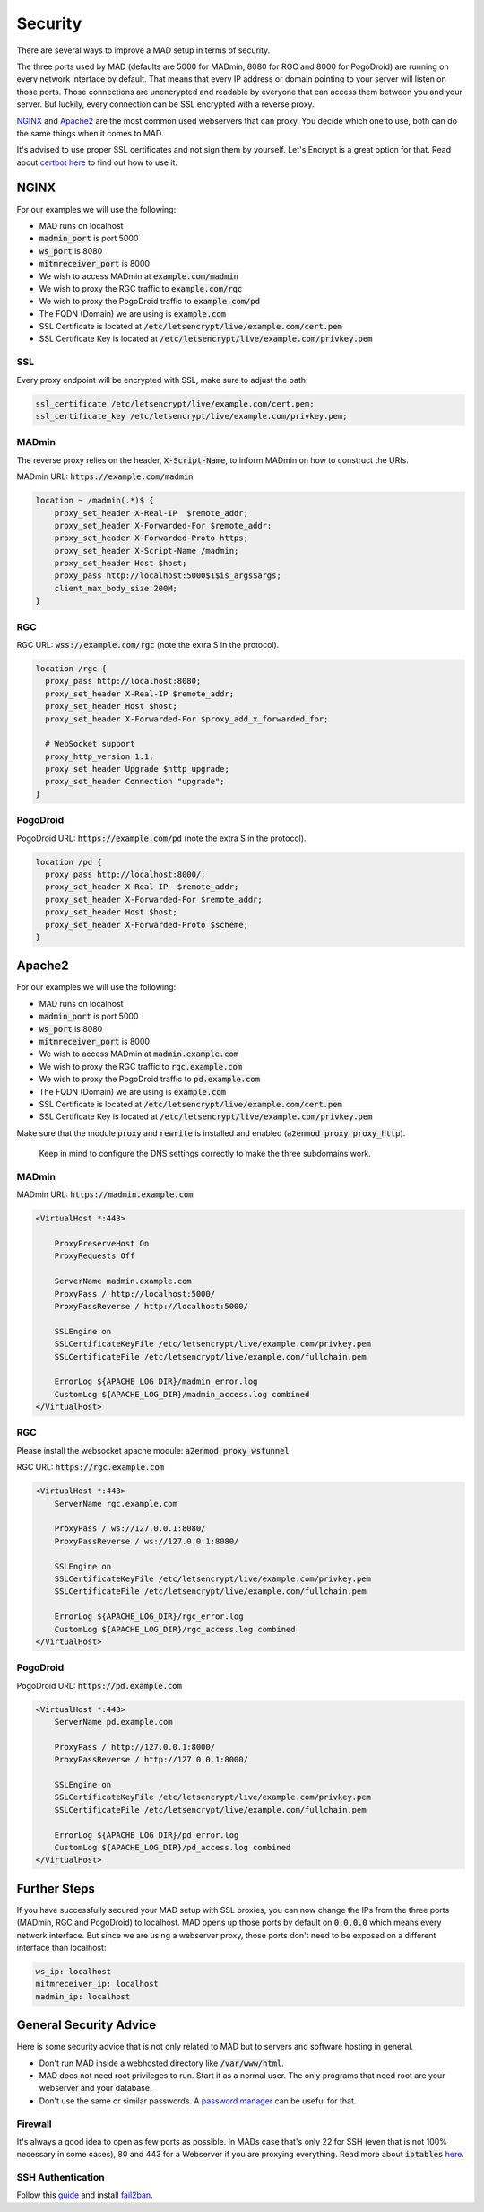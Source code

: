 ========
Security
========

There are several ways to improve a MAD setup in terms of security.

The three ports used by MAD (defaults are 5000 for MADmin, 8080 for RGC and 8000 for PogoDroid) are running on every network interface by default. That means that every IP address or domain pointing to your server will listen on those ports. Those connections are unencrypted and readable by everyone that can access them between you and your server. But luckily, every connection can be SSL encrypted with a reverse proxy.

`NGINX <http://nginx.org/en/docs/beginners_guide.html>`_ and `Apache2 <https://gridscale.io/en/community/tutorials/apache-server-reverse-proxy-ubuntu/>`_ are the most common used webservers that can proxy. You decide which one to use, both can do the same things when it comes to MAD.

It's advised to use proper SSL certificates and not sign them by yourself. Let's Encrypt is a great option for that. Read about `certbot here <https://certbot.eff.org>`_ to find out how to use it.

NGINX
=====

For our examples we will use the following:

- MAD runs on localhost
- :code:`madmin_port` is port 5000
- :code:`ws_port` is 8080
- :code:`mitmreceiver_port` is 8000
- We wish to access MADmin at :code:`example.com/madmin`
- We wish to proxy the RGC traffic to :code:`example.com/rgc`
- We wish to proxy the PogoDroid traffic to :code:`example.com/pd`
- The FQDN (Domain) we are using is :code:`example.com`
- SSL Certificate is located at :code:`/etc/letsencrypt/live/example.com/cert.pem`
- SSL Certificate Key is located at :code:`/etc/letsencrypt/live/example.com/privkey.pem`

SSL
---

Every proxy endpoint will be encrypted with SSL, make sure to adjust the path:

.. code-block:: bash

  ssl_certificate /etc/letsencrypt/live/example.com/cert.pem;
  ssl_certificate_key /etc/letsencrypt/live/example.com/privkey.pem;

MADmin
------

The reverse proxy relies on the header, :code:`X-Script-Name`, to inform MADmin on how to construct the URIs.

MADmin URL: :code:`https://example.com/madmin`

.. code-block:: bash

  location ~ /madmin(.*)$ {
      proxy_set_header X-Real-IP  $remote_addr;
      proxy_set_header X-Forwarded-For $remote_addr;
      proxy_set_header X-Forwarded-Proto https;
      proxy_set_header X-Script-Name /madmin;
      proxy_set_header Host $host;
      proxy_pass http://localhost:5000$1$is_args$args;
      client_max_body_size 200M;
  }


RGC
---

RGC URL: :code:`wss://example.com/rgc` (note the extra S in the protocol).

.. code-block:: bash

  location /rgc {
    proxy_pass http://localhost:8080;
    proxy_set_header X-Real-IP $remote_addr;
    proxy_set_header Host $host;
    proxy_set_header X-Forwarded-For $proxy_add_x_forwarded_for;

    # WebSocket support
    proxy_http_version 1.1;
    proxy_set_header Upgrade $http_upgrade;
    proxy_set_header Connection "upgrade";
  }


PogoDroid
---------

PogoDroid URL: :code:`https://example.com/pd` (note the extra S in the protocol).

.. code-block:: bash

  location /pd {
    proxy_pass http://localhost:8000/;
    proxy_set_header X-Real-IP  $remote_addr;
    proxy_set_header X-Forwarded-For $remote_addr;
    proxy_set_header Host $host;
    proxy_set_header X-Forwarded-Proto $scheme;
  }


Apache2
=======

For our examples we will use the following:

- MAD runs on localhost
- :code:`madmin_port` is port 5000
- :code:`ws_port` is 8080
- :code:`mitmreceiver_port` is 8000
- We wish to access MADmin at :code:`madmin.example.com`
- We wish to proxy the RGC traffic to :code:`rgc.example.com`
- We wish to proxy the PogoDroid traffic to :code:`pd.example.com`
- The FQDN (Domain) we are using is :code:`example.com`
- SSL Certificate is located at :code:`/etc/letsencrypt/live/example.com/cert.pem`
- SSL Certificate Key is located at :code:`/etc/letsencrypt/live/example.com/privkey.pem`

Make sure that the module :code:`proxy` and :code:`rewrite` is installed and enabled (:code:`a2enmod proxy proxy_http`).

 Keep in mind to configure the DNS settings correctly to make the three subdomains work.

MADmin
------

MADmin URL: :code:`https://madmin.example.com`

.. code-block:: bash

  <VirtualHost *:443>

      ProxyPreserveHost On
      ProxyRequests Off

      ServerName madmin.example.com
      ProxyPass / http://localhost:5000/
      ProxyPassReverse / http://localhost:5000/

      SSLEngine on
      SSLCertificateKeyFile /etc/letsencrypt/live/example.com/privkey.pem
      SSLCertificateFile /etc/letsencrypt/live/example.com/fullchain.pem

      ErrorLog ${APACHE_LOG_DIR}/madmin_error.log
      CustomLog ${APACHE_LOG_DIR}/madmin_access.log combined
  </VirtualHost>

RGC
---

Please install the websocket apache module: :code:`a2enmod proxy_wstunnel`

RGC URL: :code:`https://rgc.example.com`

.. code-block:: bash

  <VirtualHost *:443>
      ServerName rgc.example.com

      ProxyPass / ws://127.0.0.1:8080/
      ProxyPassReverse / ws://127.0.0.1:8080/

      SSLEngine on
      SSLCertificateKeyFile /etc/letsencrypt/live/example.com/privkey.pem
      SSLCertificateFile /etc/letsencrypt/live/example.com/fullchain.pem

      ErrorLog ${APACHE_LOG_DIR}/rgc_error.log
      CustomLog ${APACHE_LOG_DIR}/rgc_access.log combined
  </VirtualHost>

PogoDroid
---------

PogoDroid URL: :code:`https://pd.example.com`

.. code-block:: bash

  <VirtualHost *:443>
      ServerName pd.example.com

      ProxyPass / http://127.0.0.1:8000/
      ProxyPassReverse / http://127.0.0.1:8000/

      SSLEngine on
      SSLCertificateKeyFile /etc/letsencrypt/live/example.com/privkey.pem
      SSLCertificateFile /etc/letsencrypt/live/example.com/fullchain.pem

      ErrorLog ${APACHE_LOG_DIR}/pd_error.log
      CustomLog ${APACHE_LOG_DIR}/pd_access.log combined
  </VirtualHost>


Further Steps
=============

If you have successfully secured your MAD setup with SSL proxies, you can now change the IPs from the three ports (MADmin, RGC and PogoDroid) to localhost. MAD opens up those ports by default on :code:`0.0.0.0` which means every network interface. But since we are using a webserver proxy, those ports don't need to be exposed on a different interface than localhost:

.. code-block:: bash

  ws_ip: localhost
  mitmreceiver_ip: localhost
  madmin_ip: localhost

General Security Advice
========================

Here is some security advice that is not only related to MAD but to servers and software hosting in general.

- Don't run MAD inside a webhosted directory like :code:`/var/www/html`.
- MAD does not need root privileges to run. Start it as a normal user. The only programs that need root are your webserver and your database.
- Don't use the same or similar passwords. A `password manager <https://keepass.info/>`_ can be useful for that.

Firewall
--------

It's always a good idea to open as few ports as possible. In MADs case that's only 22 for SSH (even that is not 100% necessary in some cases), 80 and 443 for a Webserver if you are proxying everything. Read more about :code:`iptables` `here <https://www.hostinger.com/tutorials/iptables-tutorial>`_.

SSH Authentication
------------------

Follow this `guide <https://www.howtogeek.com/443156/the-best-ways-to-secure-your-ssh-server/>`_ and install `fail2ban <https://www.techrepublic.com/article/how-to-install-fail2ban-on-ubuntu-server-18-04/>`_.
